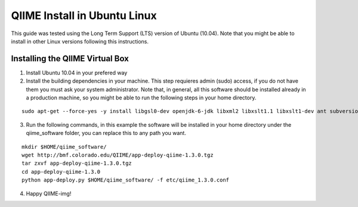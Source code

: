 .. _ubuntu_install:

QIIME Install in Ubuntu Linux
^^^^^^^^^^^^^^^^^^^^^^^^^^^^^

This guide was tested using the Long Term Support (LTS) version of Ubuntu (10.04). Note that you might be able to install in other Linux versions following this instructions.

Installing the QIIME Virtual Box
================================

1. Install Ubuntu 10.04 in your prefered way
2. Install the building dependencies in your machine. This step requieres admin (sudo) access, if you do not have them you must ask your system administrator. Note that, in general, all this software should be installed already in a production machine, so you might be able to run the following steps in your home directory.

::
	
	sudo apt-get --force-yes -y install libgsl0-dev openjdk-6-jdk libxml2 libxslt1.1 libxslt1-dev ant subversion build-essential zlib1g-dev libpng12-dev libfreetype6-dev mpich2 libreadline-dev gfortran unzip libmysqlclient16 libmysqlclient16-dev ghc
	
3. Run the following commands, in this example the software will be installed in your home directory under the qiime_software folder, you can replace this to any path you want.

::
	
	mkdir $HOME/qiime_software/
	wget http://bmf.colorado.edu/QIIME/app-deploy-qiime-1.3.0.tgz
	tar zxvf app-deploy-qiime-1.3.0.tgz
	cd app-deploy-qiime-1.3.0
	python app-deploy.py $HOME/qiime_software/ -f etc/qiime_1.3.0.conf

4. Happy QIIME-img!
